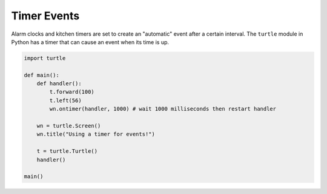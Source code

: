..  Copyright (C)  Brad Miller, David Ranum, Jeffrey Elkner, Peter Wentworth, Allen B. Downey, Chris
    Meyers, and Dario Mitchell.  Permission is granted to copy, distribute
    and/or modify this document under the terms of the GNU Free Documentation
    License, Version 1.3 or any later version published by the Free Software
    Foundation; with Invariant Sections being Forward, Prefaces, and
    Contributor List, no Front-Cover Texts, and no Back-Cover Texts.  A copy of
    the license is included in the section entitled "GNU Free Documentation
    License".

.. qnum::
   :prefix: gui-10-
   :start: 1


Timer Events
============

Alarm clocks and kitchen timers are set to create an "automatic" event after a certain interval. 
The ``turtle`` module in Python has a timer that can cause an event when its time is up.

.. code-block:: python

   import turtle

   def main():
       def handler():
           t.forward(100)
           t.left(56)
           wn.ontimer(handler, 1000) # wait 1000 milliseconds then restart handler

       wn = turtle.Screen()
       wn.title("Using a timer for events!")

       t = turtle.Turtle()
       handler()

   main()

